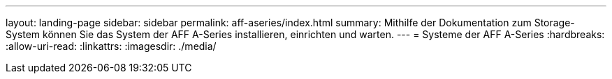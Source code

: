 ---
layout: landing-page 
sidebar: sidebar 
permalink: aff-aseries/index.html 
summary: Mithilfe der Dokumentation zum Storage-System können Sie das System der AFF A-Series installieren, einrichten und warten. 
---
= Systeme der AFF A-Series
:hardbreaks:
:allow-uri-read: 
:linkattrs: 
:imagesdir: ./media/


